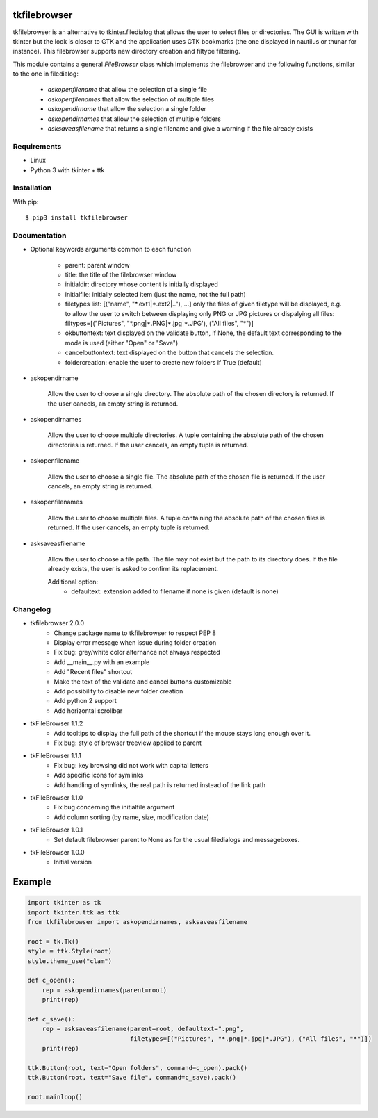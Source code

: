 tkfilebrowser
=============

tkfilebrowser is an alternative to tkinter.filedialog that allows the
user to select files or directories. The GUI is written with tkinter but
the look is closer to GTK and the application uses GTK bookmarks (the
one displayed in nautilus or thunar for instance). This filebrowser
supports new directory creation and filtype filtering.

This module contains a general `FileBrowser` class which implements the
filebrowser and the following functions, similar to the one in filedialog:

    * `askopenfilename` that allow the selection of a single file

    * `askopenfilenames` that allow the selection of multiple files

    * `askopendirname` that allow the selection a single folder

    * `askopendirnames` that allow the selection of multiple folders

    * `asksaveasfilename` that returns a single filename and give a warning if the file already exists

Requirements
------------

- Linux
- Python 3 with tkinter + ttk


Installation
------------

With pip:

::

    $ pip3 install tkfilebrowser

Documentation
-------------

* Optional keywords arguments common to each function

    - parent: parent window

    - title: the title of the filebrowser window

    - initialdir: directory whose content is initially displayed

    - initialfile: initially selected item (just the name, not the full path)

    - filetypes list: [("name", "\*.ext1|\*.ext2|.."), ...]
      only the files of given filetype will be displayed,
      e.g. to allow the user to switch between displaying only PNG or JPG
      pictures or dispalying all files:
      filtypes=[("Pictures", "\*.png|\*.PNG|\*.jpg|\*.JPG'), ("All files", "\*")]

    - okbuttontext: text displayed on the validate button, if None, the
      default text corresponding to the mode is used (either "Open" or "Save")

    - cancelbuttontext: text displayed on the button that cancels the
      selection.

    - foldercreation: enable the user to create new folders if True (default)

* askopendirname

    Allow the user to choose a single directory. The absolute path of the
    chosen directory is returned. If the user cancels, an empty string is
    returned.

* askopendirnames

    Allow the user to choose multiple directories. A tuple containing the absolute
    path of the chosen directories is returned. If the user cancels,
    an empty tuple is returned.

* askopenfilename

    Allow the user to choose a single file. The absolute path of the
    chosen file is returned. If the user cancels, an empty string is
    returned.

* askopenfilenames

    Allow the user to choose multiple files. A tuple containing the absolute
    path of the chosen files is returned. If the user cancels,
    an empty tuple is returned.

* asksaveasfilename

    Allow the user to choose a file path. The file may not exist but
    the path to its directory does. If the file already exists, the user
    is asked to confirm its replacement.

    Additional option:
        - defaultext: extension added to filename if none is given (default is none)

Changelog
---------

- tkfilebrowser 2.0.0
    * Change package name to tkfilebrowser to respect PEP 8
    * Display error message when issue during folder creation
    * Fix bug: grey/white color alternance not always respected
    * Add __main__.py with an example
    * Add "Recent files" shortcut
    * Make the text of the validate and cancel buttons customizable
    * Add possibility to disable new folder creation
    * Add python 2 support
    * Add horizontal scrollbar

- tkFileBrowser 1.1.2
    * Add tooltips to display the full path of the shortcut if the mouse stays
      long enough over it.
    * Fix bug: style of browser treeview applied to parent

- tkFileBrowser 1.1.1
    * Fix bug: key browsing did not work with capital letters
    * Add specific icons for symlinks
    * Add handling of symlinks, the real path is returned instead of the link path

- tkFileBrowser 1.1.0
    * Fix bug concerning the initialfile argument
    * Add column sorting (by name, size, modification date)

- tkFileBrowser 1.0.1
    * Set default filebrowser parent to None as for the usual filedialogs
      and messageboxes.

- tkFileBrowser 1.0.0
    * Initial version


Example
=======

.. code:: python

    import tkinter as tk
    import tkinter.ttk as ttk
    from tkfilebrowser import askopendirnames, asksaveasfilename

    root = tk.Tk()
    style = ttk.Style(root)
    style.theme_use("clam")

    def c_open():
        rep = askopendirnames(parent=root)
        print(rep)

    def c_save():
        rep = asksaveasfilename(parent=root, defaultext=".png",
                                filetypes=[("Pictures", "*.png|*.jpg|*.JPG"), ("All files", "*")])
        print(rep)

    ttk.Button(root, text="Open folders", command=c_open).pack()
    ttk.Button(root, text="Save file", command=c_save).pack()

    root.mainloop()




